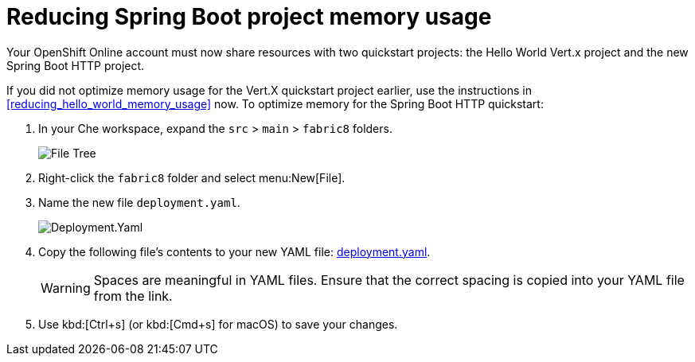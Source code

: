 [id="reducing_springboot_project_memory_usage"]
= Reducing Spring Boot project memory usage

Your OpenShift Online account must now share resources with two quickstart projects: the Hello World Vert.x project and the new Spring Boot HTTP project. 

If you did not optimize memory usage for the Vert.X quickstart project earlier, use the instructions in <<reducing_hello_world_memory_usage>> now. To optimize memory for the Spring Boot HTTP quickstart:

. In your Che workspace, expand the `src` > `main` > `fabric8` folders.
+
image::sb_optimize_folders.png[File Tree]
+
. Right-click the `fabric8` folder and select menu:New[File].

. Name the new file `deployment.yaml`.
+
image::deploymentyaml.png[Deployment.Yaml]
+
. Copy the following file's contents to your new YAML file: link:https://raw.githubusercontent.com/burrsutter/vertx-eventbus/master/src/main/fabric8/deployment.yml[deployment.yaml].
+
WARNING: Spaces are meaningful in YAML files. Ensure that the correct spacing is copied into your YAML file from the link.
+
. Use kbd:[Ctrl+s] (or kbd:[Cmd+s] for macOS) to save your changes.
